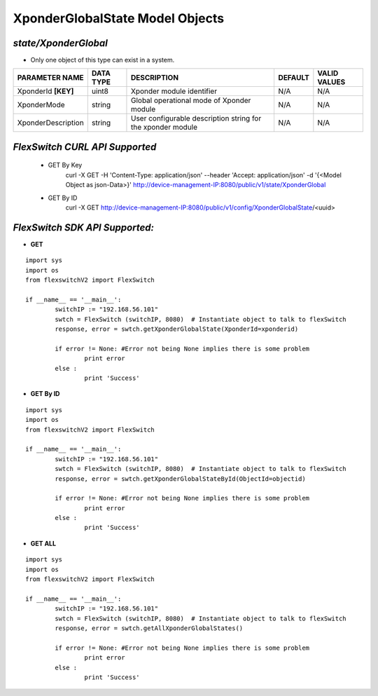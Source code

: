 XponderGlobalState Model Objects
=============================================================

*state/XponderGlobal*
------------------------------------

- Only one object of this type can exist in a system.

+---------------------+---------------+--------------------------------+-------------+------------------+
| **PARAMETER NAME**  | **DATA TYPE** |        **DESCRIPTION**         | **DEFAULT** | **VALID VALUES** |
+---------------------+---------------+--------------------------------+-------------+------------------+
| XponderId **[KEY]** | uint8         | Xponder module identifier      | N/A         | N/A              |
+---------------------+---------------+--------------------------------+-------------+------------------+
| XponderMode         | string        | Global operational mode of     | N/A         | N/A              |
|                     |               | Xponder module                 |             |                  |
+---------------------+---------------+--------------------------------+-------------+------------------+
| XponderDescription  | string        | User configurable description  | N/A         | N/A              |
|                     |               | string for the xponder module  |             |                  |
+---------------------+---------------+--------------------------------+-------------+------------------+



*FlexSwitch CURL API Supported*
------------------------------------

	- GET By Key
		 curl -X GET -H 'Content-Type: application/json' --header 'Accept: application/json' -d '{<Model Object as json-Data>}' http://device-management-IP:8080/public/v1/state/XponderGlobal
	- GET By ID
		 curl -X GET http://device-management-IP:8080/public/v1/config/XponderGlobalState/<uuid>


*FlexSwitch SDK API Supported:*
------------------------------------



- **GET**


::

	import sys
	import os
	from flexswitchV2 import FlexSwitch

	if __name__ == '__main__':
		switchIP := "192.168.56.101"
		swtch = FlexSwitch (switchIP, 8080)  # Instantiate object to talk to flexSwitch
		response, error = swtch.getXponderGlobalState(XponderId=xponderid)

		if error != None: #Error not being None implies there is some problem
			print error
		else :
			print 'Success'


- **GET By ID**


::

	import sys
	import os
	from flexswitchV2 import FlexSwitch

	if __name__ == '__main__':
		switchIP := "192.168.56.101"
		swtch = FlexSwitch (switchIP, 8080)  # Instantiate object to talk to flexSwitch
		response, error = swtch.getXponderGlobalStateById(ObjectId=objectid)

		if error != None: #Error not being None implies there is some problem
			print error
		else :
			print 'Success'




- **GET ALL**


::

	import sys
	import os
	from flexswitchV2 import FlexSwitch

	if __name__ == '__main__':
		switchIP := "192.168.56.101"
		swtch = FlexSwitch (switchIP, 8080)  # Instantiate object to talk to flexSwitch
		response, error = swtch.getAllXponderGlobalStates()

		if error != None: #Error not being None implies there is some problem
			print error
		else :
			print 'Success'


